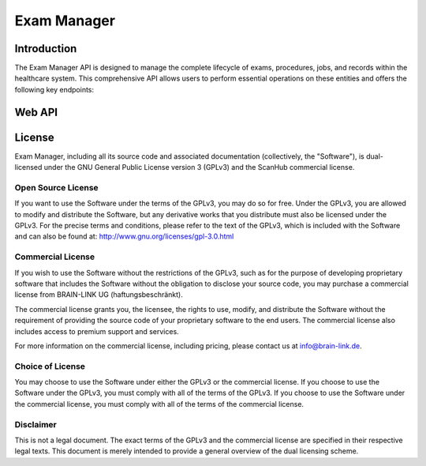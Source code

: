 .. Copyright (C) 2023, BRAIN-LINK UG (haftungsbeschränkt). All Rights Reserved.
   SPDX-License-Identifier: GPL-3.0-only OR LicenseRef-ScanHub-Commercial

Exam Manager
============

Introduction
------------

The Exam Manager API is designed to manage the complete lifecycle of exams, procedures, jobs, and records within the healthcare system.
This comprehensive API allows users to perform essential operations on these entities and offers the following key endpoints:

Web API
-------

.. openapi:: ./_openapi/exam_openapi.json

License
-------

Exam Manager, including all its source code and associated documentation (collectively, the "Software"), is dual-licensed under the GNU General Public License version 3 (GPLv3) and the ScanHub commercial license.

Open Source License
~~~~~~~~~~~~~~~~~~~

If you want to use the Software under the terms of the GPLv3, you may do so for free. Under the GPLv3, you are allowed to modify and distribute the Software, but any derivative works that you distribute must also be licensed under the GPLv3. For the precise terms and conditions, please refer to the text of the GPLv3, which is included with the Software and can also be found at: http://www.gnu.org/licenses/gpl-3.0.html

Commercial License
~~~~~~~~~~~~~~~~~~~

If you wish to use the Software without the restrictions of the GPLv3, such as for the purpose of developing proprietary software that includes the Software without the obligation to disclose your source code, you may purchase a commercial license from BRAIN-LINK UG (haftungsbeschränkt).

The commercial license grants you, the licensee, the rights to use, modify, and distribute the Software without the requirement of providing the source code of your proprietary software to the end users. The commercial license also includes access to premium support and services.

For more information on the commercial license, including pricing, please contact us at info@brain-link.de.

Choice of License
~~~~~~~~~~~~~~~~~~~

You may choose to use the Software under either the GPLv3 or the commercial license. If you choose to use the Software under the GPLv3, you must comply with all of the terms of the GPLv3. If you choose to use the Software under the commercial license, you must comply with all of the terms of the commercial license.

Disclaimer
~~~~~~~~~~

This is not a legal document. The exact terms of the GPLv3 and the commercial license are specified in their respective legal texts. This document is merely intended to provide a general overview of the dual licensing scheme.

